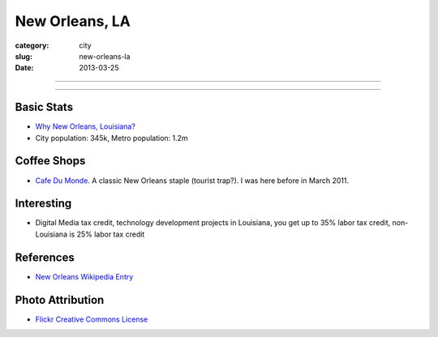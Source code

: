 New Orleans, LA
===============

:category: city
:slug: new-orleans-la
:date: 2013-03-25

----

.. image:: ../img/new-orleans-la.jpg
  :width: 640px
  :height: 480px
  :alt: New Orleans, Louisiana

----

Basic Stats
-----------
* `Why New Orleans, Louisiana? <../why-new-orleans-la.html>`_
* City population: 345k, Metro population: 1.2m

Coffee Shops
------------
* `Cafe Du Monde <http://www.cafedumonde.com/>`_. A classic New Orleans
  staple (tourist trap?). I was here before in March 2011.

Interesting
-----------
* Digital Media tax credit, technology development projects in Louisiana,
  you get up to 35% labor tax credit, non-Louisiana is 25% labor tax credit

References
----------
* `New Orleans Wikipedia Entry <http://en.wikipedia.org/wiki/New_Orleans>`_

Photo Attribution
-----------------
* `Flickr Creative Commons License <http://www.flickr.com/photos/beadmobile/4012436427/>`_


